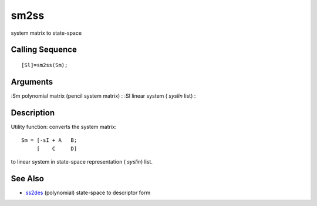 


sm2ss
=====

system matrix to state-space



Calling Sequence
~~~~~~~~~~~~~~~~


::

    [Sl]=sm2ss(Sm);




Arguments
~~~~~~~~~

:Sm polynomial matrix (pencil system matrix)
: :Sl linear system ( `syslin` list)
:



Description
~~~~~~~~~~~

Utility function: converts the system matrix:


::

    Sm = [-sI + A   B;
         [    C     D]


to linear system in state-space representation ( `syslin`) list.



See Also
~~~~~~~~


+ `ss2des`_ (polynomial) state-space to descriptor form


.. _ss2des: ss2des.html


